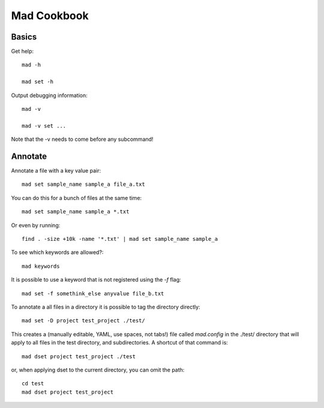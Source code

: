 Mad Cookbook
============

Basics
------

Get help::

    mad -h

    mad set -h

Output debugging information::

    mad -v

    mad -v set ...

Note that the -v needs to come before any subcommand!

Annotate
--------

Annotate a file with a key value pair::

    mad set sample_name sample_a file_a.txt

You can do this for a bunch of files at the same time::

    mad set sample_name sample_a *.txt

Or even by running::

    find . -size +10k -name '*.txt' | mad set sample_name sample_a

To see which keywords are allowed?::

    mad keywords

It is possible to use a keyword that is not registered using the `-f` flag::

    mad set -f somethink_else anyvalue file_b.txt

To annotate a all files in a directory it is possible to tag the directory
directly::

    mad set -D project test_project ./test/

This creates a (manually editable, YAML, use spaces, not tabs!) file called `mad.config` in the ./test/ directory that will apply to all files in the test directory, and subdirectories. A shortcut of that command is::

    mad dset project test_project ./test

or, when applying dset to the current directory, you can omit the path::

    cd test
    mad dset project test_project


